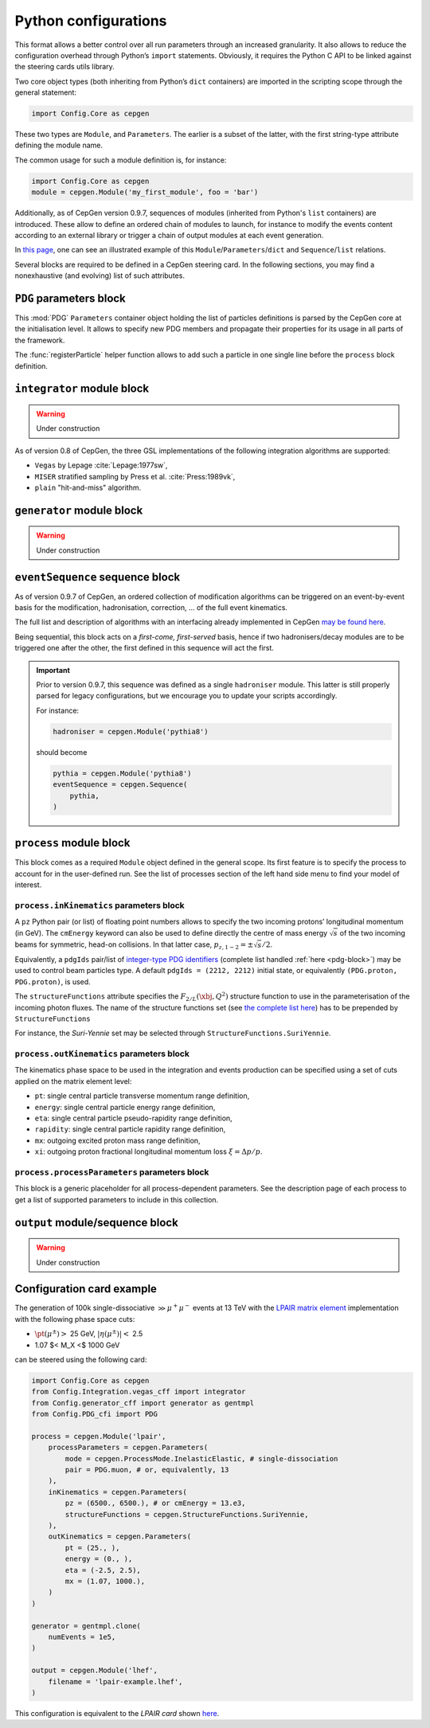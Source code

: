 =====================
Python configurations
=====================

This format allows a better control over all run parameters through an increased granularity.
It also allows to reduce the configuration overhead through Python’s ``import`` statements.
Obviously, it requires the Python C API to be linked against the steering cards utils library.

Two core object types (both inheriting from Python’s ``dict`` containers) are imported in the scripting scope through the general statement:

.. code:: python

   import Config.Core as cepgen

These two types are ``Module``, and ``Parameters``.
The earlier is a subset of the latter, with the first string-type attribute defining the module name.

The common usage for such a module definition is, for instance:

.. code:: python

   import Config.Core as cepgen
   module = cepgen.Module('my_first_module', foo = 'bar')

Additionally, as of CepGen version 0.9.7, sequences of modules (inherited from Python's ``list`` containers) are introduced.
These allow to define an ordered chain of modules to launch, for instance to modify the events content according to an external library
or trigger a chain of output modules at each event generation.

In `this page <python-containers>`_, one can see an illustrated example of this ``Module``/``Parameters``/``dict`` and ``Sequence``/``list`` relations.

Several blocks are required to be defined in a CepGen steering card.
In the following sections, you may find a nonexhaustive (and evolving) list of such attributes.

.. _pdg-block:

``PDG`` parameters block
------------------------

.. doxygennamespace:: Cards::Config::PDG_cfi
   :members:

This :mod:`PDG` ``Parameters`` container object holding the list of particles definitions is parsed by the CepGen core at the initialisation level.
It allows to specify new PDG members and propagate their properties for its usage in all parts of the framework.

The :func:`registerParticle` helper function allows to add such a particle in one single line before the ``process`` block definition.

``integrator`` module block
---------------------------

.. warning:: Under construction

As of version 0.8 of CepGen, the three GSL implementations of the following integration algorithms are supported:

* ``Vegas`` by Lepage :cite:`Lepage:1977sw`,
* ``MISER`` stratified sampling by Press et al. :cite:`Press:1989vk`,
* ``plain`` "hit-and-miss" algorithm.

``generator`` module block
--------------------------

.. warning:: Under construction

``eventSequence`` sequence block
--------------------------------

As of version 0.9.7 of CepGen, an ordered collection of modification algorithms can be triggered on an event-by-event basis
for the modification, hadronisation, correction, ... of the full event kinematics.

The full list and description of algorithms with an interfacing already implemented in CepGen `may be found here <hadronisers>`_.

Being sequential, this block acts on a `first-come, first-served` basis, hence if two hadronisers/decay modules are to be triggered
one after the other, the first defined in this sequence will act the first.

.. important:: Prior to version 0.9.7, this sequence was defined as a single ``hadroniser`` module.
   This latter is still properly parsed for legacy configurations, but we encourage you to update your scripts
   accordingly.

   For instance:

   .. code:: python

      hadroniser = cepgen.Module('pythia8')

   should become

   .. code:: python

      pythia = cepgen.Module('pythia8')
      eventSequence = cepgen.Sequence(
          pythia,
      )

``process`` module block
------------------------

This block comes as a required ``Module`` object defined in the general scope.
Its first feature is to specify the process to account for in the user-defined run.
See the list of processes section of the left hand side menu to find your model of interest.

``process.inKinematics`` parameters block
~~~~~~~~~~~~~~~~~~~~~~~~~~~~~~~~~~~~~~~~~

A ``pz`` Python pair (or list) of floating point numbers allows to specify the two incoming protons’ longitudinal momentum (in GeV).
The ``cmEnergy`` keyword can also be used to define directly the centre of mass energy :math:`\sqrt{s}` of the two incoming beams for symmetric, head-on collisions.
In that latter case, :math:`p _ {z,1-2} = \pm \sqrt{s}/2`.

Equivalently, a ``pdgIds`` pair/list of `integer-type PDG identifiers <http://pdg.lbl.gov/2007/reviews/montecarlorpp.pdf>`_ (complete list handled :ref:`here <pdg-block>`) may be used to control beam particles type.
A default ``pdgIds = (2212, 2212)`` initial state, or equivalently ``(PDG.proton, PDG.proton)``, is used.

.. doxygenclass:: Cards::Config::StructureFunctions_cfi::StructureFunctions
   :members:

The ``structureFunctions`` attribute specifies the :math:`F _ {2/L}(\xbj,Q^2)` structure function to use in the parameterisation of the incoming photon fluxes.
The name of the structure functions set (see `the complete list here </structure-functions>`_) has to be prepended by ``StructureFunctions``

For instance, the *Suri-Yennie* set may be selected through ``StructureFunctions.SuriYennie``.

``process.outKinematics`` parameters block
~~~~~~~~~~~~~~~~~~~~~~~~~~~~~~~~~~~~~~~~~~

The kinematics phase space to be used in the integration and events production can be specified using a set of cuts applied on the matrix element level:

* ``pt``: single central particle transverse momentum range definition,
* ``energy``: single central particle energy range definition,
* ``eta``: single central particle pseudo-rapidity range definition,
* ``rapidity``: single central particle rapidity range definition,
* ``mx``: outgoing excited proton mass range definition,
* ``xi``: outgoing proton fractional longitudinal momentum loss :math:`\xi = \Delta p/p`.

  .. versionadded:: 0.9.2

``process.processParameters`` parameters block
~~~~~~~~~~~~~~~~~~~~~~~~~~~~~~~~~~~~~~~~~~~~~~

This block is a generic placeholder for all process-dependent parameters.
See the description page of each process to get a list of supported parameters to include in this collection.

``output`` module/sequence block
--------------------------------

.. warning:: Under construction

.. _configuration-card-example:

Configuration card example
--------------------------

The generation of 100k single-dissociative :math:`\gg{\mu^+\mu^-}` events at 13 TeV with the `LPAIR matrix element <processes-lpair>`_ implementation with the following phase space cuts:

* :math:`\pt(\mu^\pm)>` 25 GeV, :math:`\lvert\eta(\mu^\pm)\rvert<` 2.5
* 1.07 $< M_X <$ 1000 GeV

can be steered using the following card:

.. code:: python

   import Config.Core as cepgen
   from Config.Integration.vegas_cff import integrator
   from Config.generator_cff import generator as gentmpl
   from Config.PDG_cfi import PDG

   process = cepgen.Module('lpair',
       processParameters = cepgen.Parameters(
           mode = cepgen.ProcessMode.InelasticElastic, # single-dissociation
           pair = PDG.muon, # or, equivalently, 13
       ),
       inKinematics = cepgen.Parameters(
           pz = (6500., 6500.), # or cmEnergy = 13.e3,
           structureFunctions = cepgen.StructureFunctions.SuriYennie,
       ),
       outKinematics = cepgen.Parameters(
           pt = (25., ),
           energy = (0., ),
           eta = (-2.5, 2.5),
           mx = (1.07, 1000.),
       )
   )

   generator = gentmpl.clone(
       numEvents = 1e5,
   )

   output = cepgen.Module('lhef',
       filename = 'lpair-example.lhef',
   )

This configuration is equivalent to the *LPAIR card* shown `here <cards-lpair#configuration-card-example>`_.
